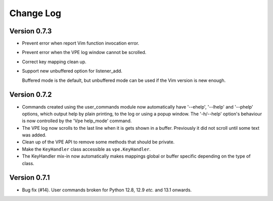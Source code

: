 ==========
Change Log
==========

Version 0.7.3
-------------

- Prevent error when report Vim function invocation error.

- Prevent error when the VPE log window cannot be scrolled.

- Correct key mapping clean up.

- Support new unbuffered option for listener_add.

  Buffered mode is the default, but unbuffered mode can be used if the Vim
  version is new enough.


Version 0.7.2
-------------

- Commands created using the user_commands module now automatically have
  '--ehelp', '--lhelp' and '--phelp' options, which output help by plain
  printing, to the log or using a popup window. The '-h/--help' option's
  behaviour is now controlled by the 'Vpe help_mode' command.

- The VPE log now scrolls to the last line when it is gets shown in a buffer.
  Previously it did not scroll until some text was added.

- Clean up of the VPE API to remove some methods that should be private.

- Make the ``KeyHandler`` class accessible as ``vpe.KeyHandler``.

- The KeyHandler mix-in now automatically makes mappings global or buffer
  specific depending on the type of class.


Version 0.7.1
-------------

- Bug fix (#14). User commands broken for Python 12.8, 12.9 *etc.* and 13.1
  onwards.
